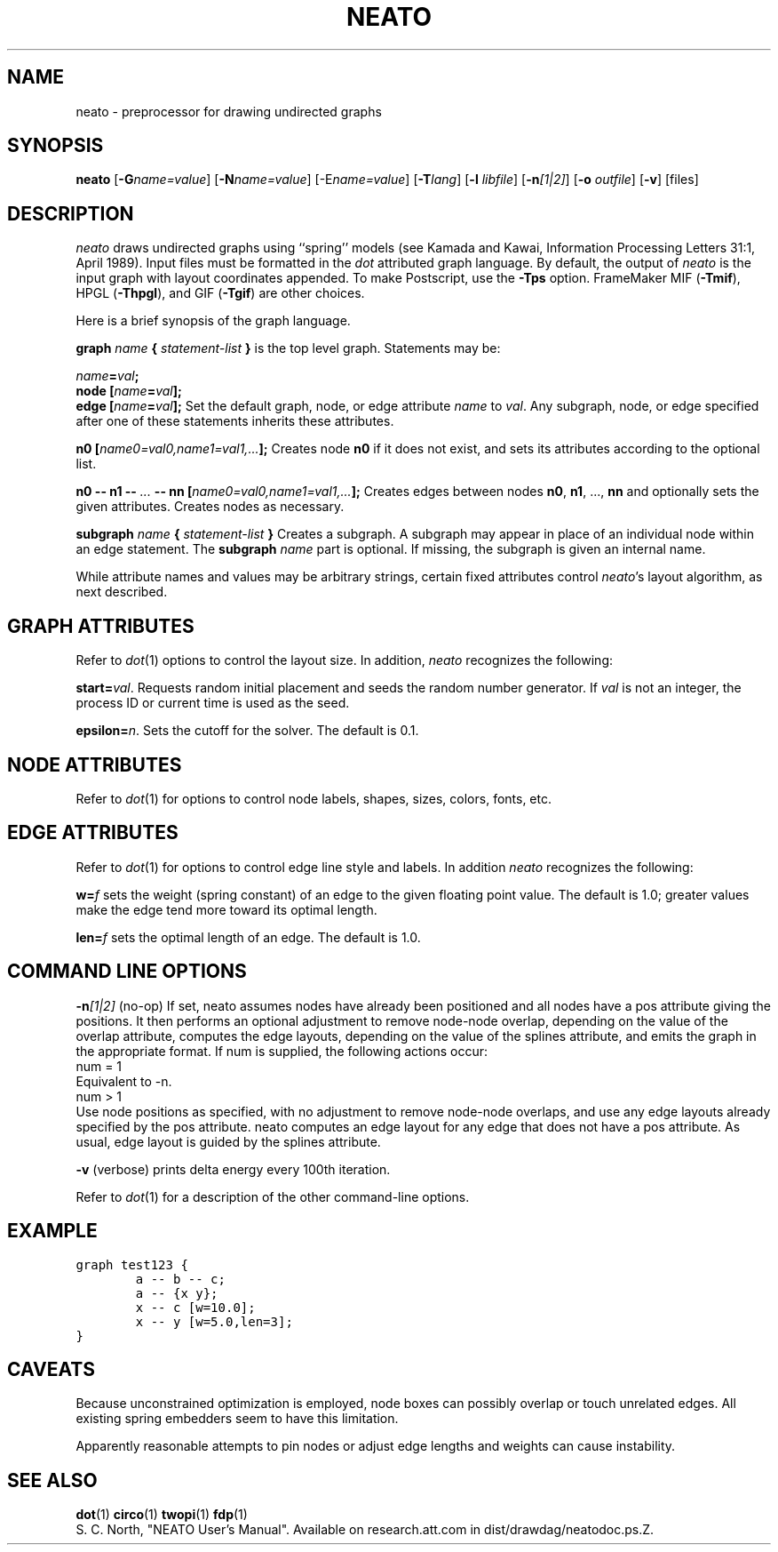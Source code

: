 .TH NEATO 1 "12 August 1994"
.SH NAME
neato \- preprocessor for drawing undirected graphs
.SH SYNOPSIS
\fBneato\fR [\fB\-G\fIname=value\fR]
[\fB\-N\fIname=value\fR]
[\-E\fIname=value\fR]
[\fB\-T\fIlang\fR]
[\fB\-l \fIlibfile\fR]
[\fB\-n\fI[1|2]\fR]
[\fB\-o \fIoutfile\fR]
[\fB\-v\fR]
[files]
.SH DESCRIPTION
.I neato
draws undirected graphs using ``spring'' models (see Kamada and Kawai,
Information Processing Letters 31:1, April 1989).  Input files must be
formatted in the
.I dot
attributed graph language.
By default, the output of
.I neato
is the input graph with layout coordinates appended.
To make Postscript, use the \fB\-Tps\fP option.
FrameMaker MIF (\fB-Tmif\fP), HPGL (\fB-Thpgl\fP),
and GIF (\fB-Tgif\fP) are other choices.
.PP
Here is a brief synopsis of the graph language.
.PP
\fBgraph \fIname\fP { \fIstatement-list\fP }\fR is the top level graph.
Statements may be:
.PP
\fIname\fB=\fIval\fB;\fR
.br
\fBnode [\fIname\fB=\fIval\fB];\fR
.br
\fBedge [\fIname\fB=\fIval\fB];\fR
Set the default graph, node, or edge attribute \fIname\fP to \fIval\fP.
Any subgraph, node, or edge specified after one of these statements
inherits these attributes.
.PP
\fBn0 [\fIname0=val0,name1=val1,...\fB];\fR
Creates node \fBn0\fP if it does not exist,
and sets its attributes according to the optional list. 
.PP
\fBn0 \-\- n1 \-\- \fI...\fB \-\- nn [\fIname0=val0,name1=val1,...\fB];\fR
Creates edges between nodes \fBn0\fP, \fBn1\fP, ..., \fBnn\fP and optionally
sets the given attributes.  Creates nodes as necessary.
.PP
\fBsubgraph \fIname\fB { \fIstatement-list \fB}\fR
Creates a subgraph.  A subgraph may appear in place of
an individual node within an edge statement.
The \fBsubgraph \fIname\fR part is optional. If missing,
the subgraph is given an internal name.
.PP
While attribute names and values may be arbitrary strings,
certain fixed attributes control \fIneato\fP's layout algorithm,
as next described.
.SH "GRAPH ATTRIBUTES"
Refer to \fIdot\fP(1) options to control the layout size.
In addition, \fIneato\fP recognizes the following:
.PP
\fBstart=\fIval\fR.  Requests random initial placement and seeds
the random number generator.  If \fIval\fP is not an integer,
the process ID or current time is used as the seed.
.PP
\fBepsilon=\fIn\fR.  Sets the cutoff for the solver.
The default is 0.1.
.PP
.SH "NODE ATTRIBUTES"
Refer to \fIdot\fP(1) for options to control node labels, shapes,
sizes, colors, fonts, etc.
.SH "EDGE ATTRIBUTES"
Refer to \fIdot\fP(1) for options to control edge line style
and labels.  In addition \fIneato\fP recognizes the following:
.PP
\fBw=\fIf\fR sets the weight (spring constant) of an edge
to the given floating point value.  The default is 1.0;
greater values make the edge tend more toward its optimal length.
.PP
\fBlen=\fIf\fR sets the optimal length of an edge.
The default is 1.0.
.SH "COMMAND LINE OPTIONS"
\fB-n\fI[1|2]\fR (no-op)
If set, neato assumes nodes have already been positioned and all
nodes have a pos attribute giving the positions.
It then performs an optional adjustment to remove node-node overlap,
depending on the value of the overlap attribute,
computes the edge layouts, depending on the value of the splines attribute,
and emits the graph in the appropriate format.
If num is supplied, the following actions occur:
.nf
    num = 1
.fi
Equivalent to -n. 
.nf
    num > 1
.fi
Use node positions as specified, 
with no adjustment to remove node-node overlaps,
and use any edge layouts already specified by the pos attribute.
neato computes an edge layout for any edge that does not have a pos attribute.
As usual, edge layout is guided by the splines attribute. 
.PP
\fB\-v\fP (verbose) prints delta energy every 100th iteration.
.PP
Refer to \fIdot\fP(1) for a description of the other command-line options.
.SH "EXAMPLE"
.nf
\f5graph test123 {
        a \-\- b \-\- c;
        a \-\- {x y};
        x \-\- c [w=10.0];
        x \-\- y [w=5.0,len=3];
}\fP
.fi
.SH "CAVEATS"
Because unconstrained optimization is employed, node boxes can
possibly overlap or touch unrelated edges.  All existing
spring embedders seem to have this limitation. 
.PP
Apparently reasonable attempts to pin nodes or adjust edge lengths
and weights can cause instability.
.SH "SEE ALSO"
.BR dot (1)
.BR circo (1)
.BR twopi (1)
.BR fdp (1)
.br
S. C. North, "NEATO User's Manual".
Available on research.att.com in dist/drawdag/neatodoc.ps.Z.
